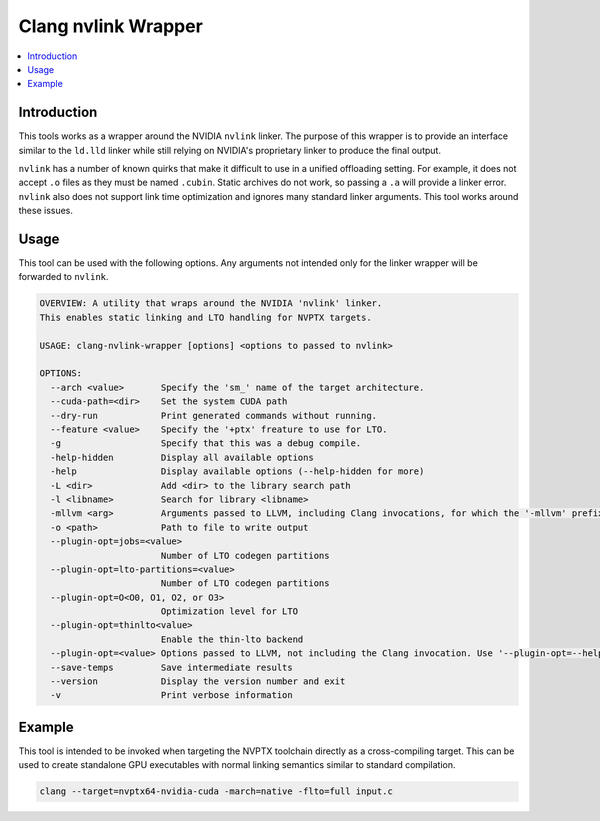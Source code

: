 ====================
Clang nvlink Wrapper
====================

.. contents::
   :local:

.. _clang-nvlink-wrapper:

Introduction
============

This tools works as a wrapper around the NVIDIA ``nvlink`` linker. The purpose
of this wrapper is to provide an interface similar to the ``ld.lld`` linker
while still relying on NVIDIA's proprietary linker to produce the final output.

``nvlink`` has a number of known quirks that make it difficult to use in a
unified offloading setting. For example, it does not accept ``.o`` files as they
must be named ``.cubin``. Static archives do not work, so passing a ``.a`` will
provide a linker error. ``nvlink`` also does not support link time optimization
and ignores many standard linker arguments. This tool works around these issues.

Usage
=====

This tool can be used with the following options. Any arguments not intended
only for the linker wrapper will be forwarded to ``nvlink``.

.. code-block:: console

  OVERVIEW: A utility that wraps around the NVIDIA 'nvlink' linker.
  This enables static linking and LTO handling for NVPTX targets.

  USAGE: clang-nvlink-wrapper [options] <options to passed to nvlink>

  OPTIONS:
    --arch <value>       Specify the 'sm_' name of the target architecture.
    --cuda-path=<dir>    Set the system CUDA path
    --dry-run            Print generated commands without running.
    --feature <value>    Specify the '+ptx' freature to use for LTO.
    -g                   Specify that this was a debug compile.
    -help-hidden         Display all available options
    -help                Display available options (--help-hidden for more)
    -L <dir>             Add <dir> to the library search path
    -l <libname>         Search for library <libname>
    -mllvm <arg>         Arguments passed to LLVM, including Clang invocations, for which the '-mllvm' prefix is preserved. Use '-mllvm --help' for a list of options.
    -o <path>            Path to file to write output
    --plugin-opt=jobs=<value>
                         Number of LTO codegen partitions
    --plugin-opt=lto-partitions=<value>
                         Number of LTO codegen partitions
    --plugin-opt=O<O0, O1, O2, or O3>
                         Optimization level for LTO
    --plugin-opt=thinlto<value>
                         Enable the thin-lto backend
    --plugin-opt=<value> Options passed to LLVM, not including the Clang invocation. Use '--plugin-opt=--help' for a list of options.
    --save-temps         Save intermediate results
    --version            Display the version number and exit
    -v                   Print verbose information

Example
=======

This tool is intended to be invoked when targeting the NVPTX toolchain directly
as a cross-compiling target. This can be used to create standalone GPU
executables with normal linking semantics similar to standard compilation.

.. code-block:: console

  clang --target=nvptx64-nvidia-cuda -march=native -flto=full input.c
